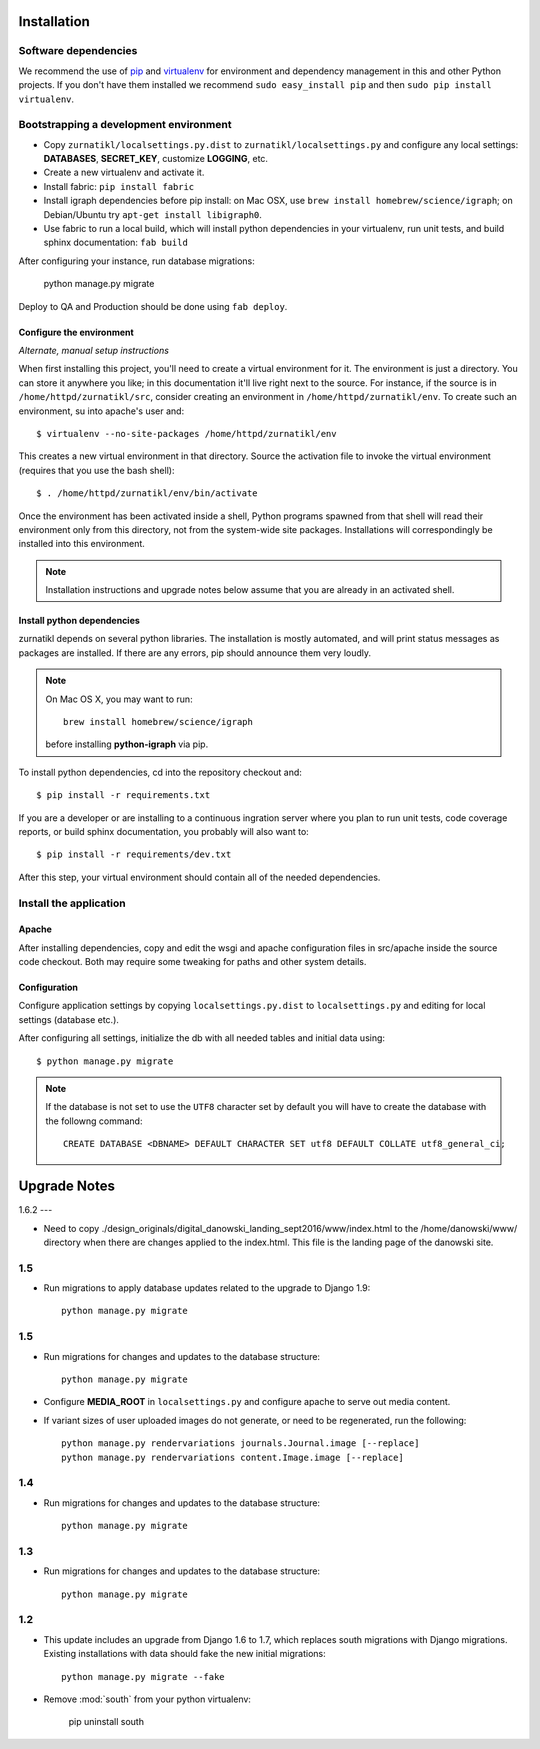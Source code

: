 .. _DEPLOYNOTES:

Installation
============

Software dependencies
---------------------

We recommend the use of `pip <http://pip.openplans.org/>`_ and `virtualenv
<http://virtualenv.openplans.org/>`_ for environment and dependency management
in this and other Python projects. If you don't have them installed we
recommend ``sudo easy_install pip`` and then ``sudo pip install virtualenv``.

Bootstrapping a development environment
---------------------------------------

* Copy ``zurnatikl/localsettings.py.dist`` to ``zurnatikl/localsettings.py``
  and configure any local settings: **DATABASES**,  **SECRET_KEY**,
  customize **LOGGING**, etc.
* Create a new virtualenv and activate it.
* Install fabric: ``pip install fabric``
* Install igraph dependencies before pip install: on Mac OSX, use
  ``brew install homebrew/science/igraph``; on Debian/Ubuntu try
  ``apt-get install libigraph0``.
* Use fabric to run a local build, which will install python dependencies in
  your virtualenv, run unit tests, and build sphinx documentation: ``fab build``

After configuring your instance, run database  migrations:

    python manage.py migrate

Deploy to QA and Production should be done using ``fab deploy``.

Configure the environment
~~~~~~~~~~~~~~~~~~~~~~~~~

*Alternate, manual setup instructions*

When first installing this project, you'll need to create a virtual environment
for it. The environment is just a directory. You can store it anywhere you
like; in this documentation it'll live right next to the source. For instance,
if the source is in ``/home/httpd/zurnatikl/src``, consider creating an
environment in ``/home/httpd/zurnatikl/env``. To create such an environment, su
into apache's user and::

  $ virtualenv --no-site-packages /home/httpd/zurnatikl/env

This creates a new virtual environment in that directory. Source the activation
file to invoke the virtual environment (requires that you use the bash shell)::

  $ . /home/httpd/zurnatikl/env/bin/activate

Once the environment has been activated inside a shell, Python programs
spawned from that shell will read their environment only from this
directory, not from the system-wide site packages. Installations will
correspondingly be installed into this environment.

.. Note::
  Installation instructions and upgrade notes below assume that
  you are already in an activated shell.

Install python dependencies
~~~~~~~~~~~~~~~~~~~~~~~~~~~

zurnatikl depends on several python libraries. The installation is mostly
automated, and will print status messages as packages are installed. If there
are any errors, pip should announce them very loudly.

.. Note::

  On Mac OS X, you may want to run::

   brew install homebrew/science/igraph

  before installing **python-igraph** via pip.


To install python dependencies, cd into the repository checkout and::

  $ pip install -r requirements.txt

If you are a developer or are installing to a continuous ingration server
where you plan to run unit tests, code coverage reports, or build sphinx
documentation, you probably will also want to::

  $ pip install -r requirements/dev.txt

After this step, your virtual environment should contain all of the
needed dependencies.

Install the application
-----------------------

Apache
~~~~~~

After installing dependencies, copy and edit the wsgi and apache
configuration files in src/apache inside the source code checkout. Both may
require some tweaking for paths and other system details.

Configuration
~~~~~~~~~~~~~

Configure application settings by copying ``localsettings.py.dist`` to
``localsettings.py`` and editing for local settings (database etc.).

After configuring all settings, initialize the db with all needed
tables and initial data using::

  $ python manage.py migrate

.. Note::
  If the database is not set to use the ``UTF8`` character set by default you will have to create the database
  with the followng command::

    CREATE DATABASE <DBNAME> DEFAULT CHARACTER SET utf8 DEFAULT COLLATE utf8_general_ci;


Upgrade Notes
=============

1.6.2
---

* Need to copy ./design_originals/digital_danowski_landing_sept2016/www/index.html to the /home/danowski/www/ directory when there are changes applied to the index.html. This file is the landing page of the danowski site.

1.5
---

* Run migrations to apply database updates related to the upgrade to
  Django 1.9::

      python manage.py migrate

1.5
---

* Run migrations for changes and updates to the database structure::

      python manage.py migrate

* Configure **MEDIA_ROOT** in ``localsettings.py`` and configure
  apache to serve out media content.

* If variant sizes of user uploaded images do not generate, or need to
  be regenerated, run the following::

      python manage.py rendervariations journals.Journal.image [--replace]
      python manage.py rendervariations content.Image.image [--replace]

1.4
---

* Run migrations for changes and updates to the database structure::

      python manage.py migrate

1.3
---

* Run migrations for changes and updates to the database structure::

      python manage.py migrate

1.2
---

* This update includes an upgrade from Django 1.6 to 1.7, which replaces
  south migrations with Django migrations.  Existing installations with
  data should fake the new initial migrations::

      python manage.py migrate --fake

* Remove :mod:`south` from your python virtualenv:

      pip uninstall south
